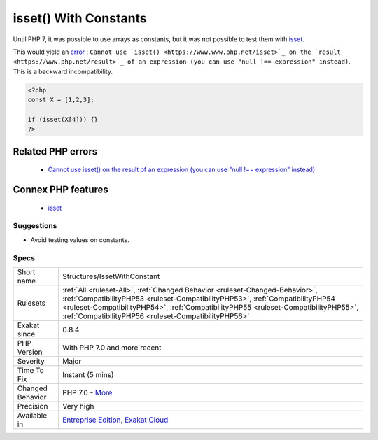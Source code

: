 .. _structures-issetwithconstant:


.. _isset()-with-constants:

isset() With Constants
++++++++++++++++++++++


.. meta::

	:description:

		isset() With Constants: Until PHP 7, it was possible to use arrays as constants, but it was not possible to test them with isset.

	:twitter:card: summary_large_image

	:twitter:site: @exakat

	:twitter:title: isset() With Constants

	:twitter:description: isset() With Constants: Until PHP 7, it was possible to use arrays as constants, but it was not possible to test them with isset

	:twitter:creator: @exakat

	:twitter:image:src: https://www.exakat.io/wp-content/uploads/2020/06/logo-exakat.png

	:og:image: https://www.exakat.io/wp-content/uploads/2020/06/logo-exakat.png

	:og:title: isset() With Constants

	:og:type: article

	:og:description: Until PHP 7, it was possible to use arrays as constants, but it was not possible to test them with isset

	:og:url: https://exakat.readthedocs.io/en/latest/Reference/Rules/isset() With Constants.html

	:og:locale: en


.. raw:: html


	<script type="application/ld+json">{"@context":"https:\/\/schema.org","@graph":[{"@type":"WebPage","@id":"https:\/\/php-tips.readthedocs.io\/en\/latest\/Reference\/Rules\/Structures\/IssetWithConstant.html","url":"https:\/\/php-tips.readthedocs.io\/en\/latest\/Reference\/Rules\/Structures\/IssetWithConstant.html","name":"isset() With Constants","isPartOf":{"@id":"https:\/\/www.exakat.io\/"},"datePublished":"Thu, 23 Jan 2025 14:24:26 +0000","dateModified":"Thu, 23 Jan 2025 14:24:26 +0000","description":"Until PHP 7, it was possible to use arrays as constants, but it was not possible to test them with isset","inLanguage":"en-US","potentialAction":[{"@type":"ReadAction","target":["https:\/\/exakat.readthedocs.io\/en\/latest\/isset() With Constants.html"]}]},{"@type":"WebSite","@id":"https:\/\/www.exakat.io\/","url":"https:\/\/www.exakat.io\/","name":"Exakat","description":"Smart PHP static analysis","inLanguage":"en-US"}]}</script>

Until PHP 7, it was possible to use arrays as constants, but it was not possible to test them with `isset <https://www.www.php.net/isset>`_.

This would yield an `error <https://www.php.net/error>`_ : ``Cannot use `isset() <https://www.www.php.net/isset>`_ on the `result <https://www.php.net/result>`_ of an expression (you can use "null !== expression" instead)``. This is a backward incompatibility.

.. code-block:: php
   
   <?php
   const X = [1,2,3];
   
   if (isset(X[4])) {}
   ?>
Related PHP errors 
-------------------

  + `Cannot use isset() on the result of an expression (you can use "null !== expression" instead) <https://php-errors.readthedocs.io/en/latest/messages/cannot-use-isset%28%29-on-the-result-of-an-expression-%28you-can-use-%22null-%21%3D%3D-expression%22-instead%29.html>`_



Connex PHP features
-------------------

  + `isset <https://php-dictionary.readthedocs.io/en/latest/dictionary/isset.ini.html>`_


Suggestions
___________

* Avoid testing values on constants.




Specs
_____

+------------------+--------------------------------------------------------------------------------------------------------------------------------------------------------------------------------------------------------------------------------------------------------------------------------------------------------------+
| Short name       | Structures/IssetWithConstant                                                                                                                                                                                                                                                                                 |
+------------------+--------------------------------------------------------------------------------------------------------------------------------------------------------------------------------------------------------------------------------------------------------------------------------------------------------------+
| Rulesets         | :ref:`All <ruleset-All>`, :ref:`Changed Behavior <ruleset-Changed-Behavior>`, :ref:`CompatibilityPHP53 <ruleset-CompatibilityPHP53>`, :ref:`CompatibilityPHP54 <ruleset-CompatibilityPHP54>`, :ref:`CompatibilityPHP55 <ruleset-CompatibilityPHP55>`, :ref:`CompatibilityPHP56 <ruleset-CompatibilityPHP56>` |
+------------------+--------------------------------------------------------------------------------------------------------------------------------------------------------------------------------------------------------------------------------------------------------------------------------------------------------------+
| Exakat since     | 0.8.4                                                                                                                                                                                                                                                                                                        |
+------------------+--------------------------------------------------------------------------------------------------------------------------------------------------------------------------------------------------------------------------------------------------------------------------------------------------------------+
| PHP Version      | With PHP 7.0 and more recent                                                                                                                                                                                                                                                                                 |
+------------------+--------------------------------------------------------------------------------------------------------------------------------------------------------------------------------------------------------------------------------------------------------------------------------------------------------------+
| Severity         | Major                                                                                                                                                                                                                                                                                                        |
+------------------+--------------------------------------------------------------------------------------------------------------------------------------------------------------------------------------------------------------------------------------------------------------------------------------------------------------+
| Time To Fix      | Instant (5 mins)                                                                                                                                                                                                                                                                                             |
+------------------+--------------------------------------------------------------------------------------------------------------------------------------------------------------------------------------------------------------------------------------------------------------------------------------------------------------+
| Changed Behavior | PHP 7.0 - `More <https://php-changed-behaviors.readthedocs.io/en/latest/behavior/issetWithConstant.html>`__                                                                                                                                                                                                  |
+------------------+--------------------------------------------------------------------------------------------------------------------------------------------------------------------------------------------------------------------------------------------------------------------------------------------------------------+
| Precision        | Very high                                                                                                                                                                                                                                                                                                    |
+------------------+--------------------------------------------------------------------------------------------------------------------------------------------------------------------------------------------------------------------------------------------------------------------------------------------------------------+
| Available in     | `Entreprise Edition <https://www.exakat.io/entreprise-edition>`_, `Exakat Cloud <https://www.exakat.io/exakat-cloud/>`_                                                                                                                                                                                      |
+------------------+--------------------------------------------------------------------------------------------------------------------------------------------------------------------------------------------------------------------------------------------------------------------------------------------------------------+


